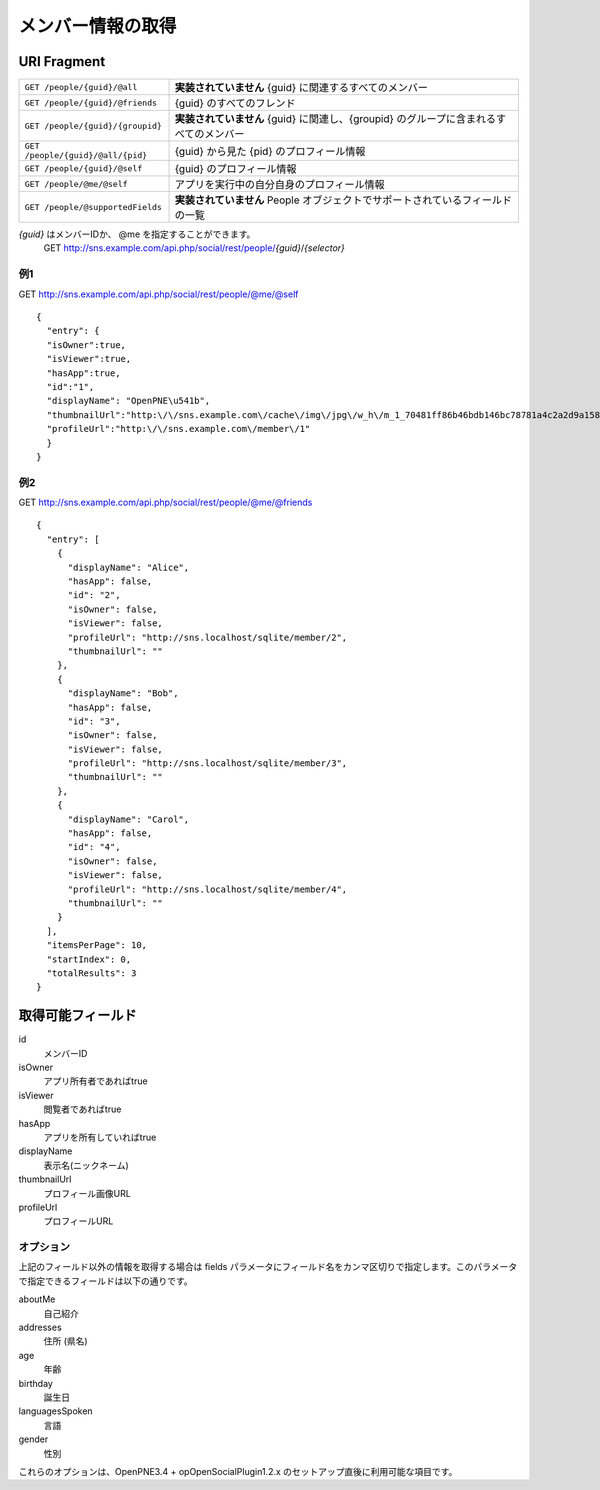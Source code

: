 .. _restful_people:

==================
メンバー情報の取得
==================

URI Fragment
============

================================= ======================================================================================
``GET /people/{guid}/@all``       **実装されていません** {guid} に関連するすべてのメンバー
``GET /people/{guid}/@friends``   {guid} のすべてのフレンド
``GET /people/{guid}/{groupid}``  **実装されていません** {guid} に関連し、{groupid} のグループに含まれるすべてのメンバー
``GET /people/{guid}/@all/{pid}`` {guid} から見た {pid} のプロフィール情報
``GET /people/{guid}/@self``      {guid} のプロフィール情報
``GET /people/@me/@self``         アプリを実行中の自分自身のプロフィール情報
``GET /people/@supportedFields``  **実装されていません** People オブジェクトでサポートされているフィールドの一覧
================================= ======================================================================================

*{guid}* はメンバーIDか、 @me を指定することができます。
  GET http://sns.example.com/api.php/social/rest/people/\ *{guid}*\ /\ *{selector}*

例1
---

GET http://sns.example.com/api.php/social/rest/people/@me/@self ::

  {
    "entry": {
    "isOwner":true,
    "isViewer":true,
    "hasApp":true,
    "id":"1",
    "displayName": "OpenPNE\u541b",
    "thumbnailUrl":"http:\/\/sns.example.com\/cache\/img\/jpg\/w_h\/m_1_70481ff86b46bdb146bc78781a4c2a2d9a1581f6_jpg.jpg",
    "profileUrl":"http:\/\/sns.example.com\/member\/1"
    }
  }

例2
---

GET http://sns.example.com/api.php/social/rest/people/@me/@friends ::

  {
    "entry": [
      {
        "displayName": "Alice",
        "hasApp": false,
        "id": "2",
        "isOwner": false,
        "isViewer": false,
        "profileUrl": "http://sns.localhost/sqlite/member/2",
        "thumbnailUrl": ""
      },
      {
        "displayName": "Bob",
        "hasApp": false,
        "id": "3",
        "isOwner": false,
        "isViewer": false,
        "profileUrl": "http://sns.localhost/sqlite/member/3",
        "thumbnailUrl": ""
      },
      {
        "displayName": "Carol",
        "hasApp": false,
        "id": "4",
        "isOwner": false,
        "isViewer": false,
        "profileUrl": "http://sns.localhost/sqlite/member/4",
        "thumbnailUrl": ""
      }
    ],
    "itemsPerPage": 10,
    "startIndex": 0,
    "totalResults": 3
  }

取得可能フィールド
==================

id
  メンバーID
isOwner
  アプリ所有者であればtrue
isViewer
  閲覧者であればtrue
hasApp
  アプリを所有していればtrue
displayName
  表示名(ニックネーム)
thumbnailUrl
  プロフィール画像URL
profileUrl
  プロフィールURL

オプション
----------

上記のフィールド以外の情報を取得する場合は fields パラメータにフィールド名をカンマ区切りで指定します。このパラメータで指定できるフィールドは以下の通りです。

aboutMe
  自己紹介
addresses
  住所 (県名)
age
  年齢
birthday
  誕生日
languagesSpoken
  言語
gender
  性別

これらのオプションは、OpenPNE3.4 + opOpenSocialPlugin1.2.x のセットアップ直後に利用可能な項目です。

